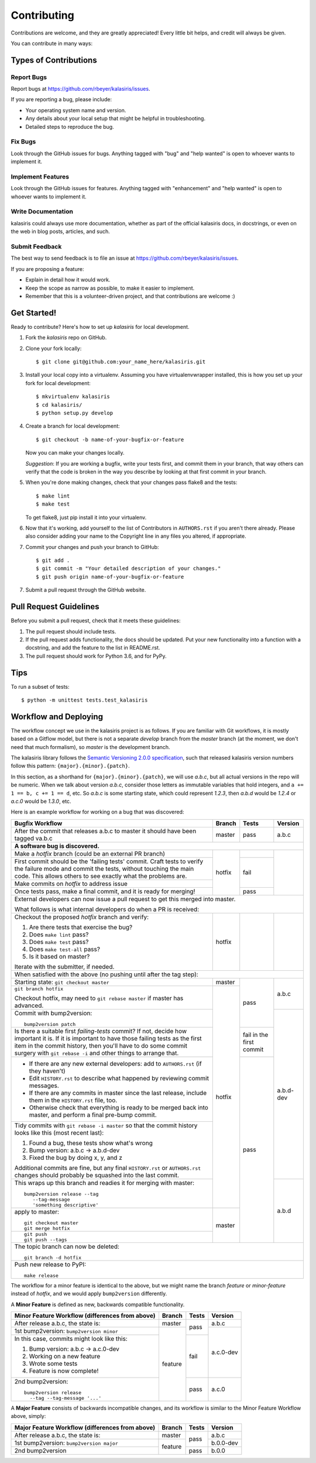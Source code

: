 .. highlight:: shell

============
Contributing
============

Contributions are welcome, and they are greatly appreciated! Every little bit
helps, and credit will always be given.

You can contribute in many ways:

Types of Contributions
----------------------

Report Bugs
~~~~~~~~~~~

Report bugs at https://github.com/rbeyer/kalasiris/issues.

If you are reporting a bug, please include:

* Your operating system name and version.
* Any details about your local setup that might be helpful in troubleshooting.
* Detailed steps to reproduce the bug.

Fix Bugs
~~~~~~~~

Look through the GitHub issues for bugs. Anything tagged with "bug" and "help
wanted" is open to whoever wants to implement it.

Implement Features
~~~~~~~~~~~~~~~~~~

Look through the GitHub issues for features. Anything tagged with "enhancement"
and "help wanted" is open to whoever wants to implement it.

Write Documentation
~~~~~~~~~~~~~~~~~~~

kalasiris could always use more documentation, whether as part of the
official kalasiris docs, in docstrings, or even on the web in blog posts,
articles, and such.

Submit Feedback
~~~~~~~~~~~~~~~

The best way to send feedback is to file an issue at https://github.com/rbeyer/kalasiris/issues.

If you are proposing a feature:

* Explain in detail how it would work.
* Keep the scope as narrow as possible, to make it easier to implement.
* Remember that this is a volunteer-driven project, and that contributions
  are welcome :)

Get Started!
------------

Ready to contribute? Here's how to set up `kalasiris` for local development.

1. Fork the `kalasiris` repo on GitHub.
2. Clone your fork locally::

    $ git clone git@github.com:your_name_here/kalasiris.git

3. Install your local copy into a virtualenv. Assuming you have virtualenvwrapper installed, this is how you set up your fork for local development::

    $ mkvirtualenv kalasiris
    $ cd kalasiris/
    $ python setup.py develop

4. Create a branch for local development::

    $ git checkout -b name-of-your-bugfix-or-feature

   Now you can make your changes locally.

   *Suggestion*: If you are working a bugfix, write your tests first, and
   commit them in your branch, that way others can verify that the
   code is broken in the way you describe by looking at that first commit
   in your branch.

.. 5. When you're done making changes, check that your changes pass flake8 and the
..    tests, including testing other Python versions with tox::
..
..     $ flake8 kalasiris tests
..     $ python setup.py test or py.test
..     $ tox
..
..    To get flake8 and tox, just pip install them into your virtualenv.

5. When you're done making changes, check that your changes pass flake8 and the
   tests::

    $ make lint
    $ make test

   To get flake8, just pip install it into your virtualenv.

6. Now that it's working, add yourself to the list of Contributors
   in ``AUTHORS.rst`` if you aren't there already.  Please also
   consider adding your name to the Copyright line in any
   files you altered, if appropriate.

7. Commit your changes and push your branch to GitHub::

    $ git add .
    $ git commit -m "Your detailed description of your changes."
    $ git push origin name-of-your-bugfix-or-feature

7. Submit a pull request through the GitHub website.

Pull Request Guidelines
-----------------------

Before you submit a pull request, check that it meets these guidelines:

1. The pull request should include tests.
2. If the pull request adds functionality, the docs should be updated. Put
   your new functionality into a function with a docstring, and add the
   feature to the list in README.rst.
3. The pull request should work for Python 3.6, and for PyPy.

..   Check
..   https://travis-ci.org/rbeyer/kalasiris/pull_requests
..   and make sure that the tests pass for all supported Python versions.

Tips
----

To run a subset of tests::


    $ python -m unittest tests.test_kalasiris

Workflow and Deploying
----------------------

The workflow concept we use in the kalasiris project is as follows.
If you are familiar with Git workflows, it is mostly based on a
Gitflow model, but there is not a separate *develop* branch from
the *master* branch (at the moment, we don't need that much formalism),
so *master* is the development branch.

The kalasiris library follows the `Semantic Versioning 2.0.0
specification <https://semver.org>`_, such that released kalasiris
version numbers follow this pattern: ``{major}.{minor}.{patch}``.

In this section, as a shorthand for ``{major}.{minor}.{patch}``,
we will use *a.b.c*, but all actual versions in the repo will be
numeric.  When we talk about version *a.b.c*, consider those letters
as immutable variables that hold integers, and ``a += 1 == b, c +=
1 == d``, etc.  So *a.b.c* is some starting state, which could
represent *1.2.3*, then *a.b.d* would be *1.2.4* or *a.c.0* would
be *1.3.0*, etc.

Here is an example workflow for working on a bug that was discovered:

+------------------------------------------------+--------+-------+-----------+
| Bugfix Workflow                                | Branch | Tests | Version   |
+================================================+========+=======+===========+
| After the commit that releases a.b.c to master | master | pass  | a.b.c     |
| it should have been tagged va.b.c              |        |       |           |
+------------------------------------------------+--------+-------+-----------+
| **A software bug is discovered.**                                           |
+------------------------------------------------+--------+-------+-----------+
| Make a *hotfix* branch (could be an external   | hotfix |       |           |
| PR branch)                                     |        |       |           |
+------------------------------------------------+        +-------+           |
| First commit should be the 'failing tests'     |        | fail  |           |
| commit. Craft tests to verify the failure      |        |       |           |
| mode and commit the tests, without touching    |        |       |           |
| the main code.  This allows others to see      |        |       |           |
| exactly what the problems are.                 |        |       |           |
+------------------------------------------------+        |       |           |
| Make commits on *hotfix* to address issue      |        |       |           |
+------------------------------------------------+        +-------+           |
| Once tests pass, make a final commit, and it   |        | pass  |           |
| is ready for merging!                          |        |       |           |
+------------------------------------------------+--------+-------+-----------+
| External developers can now issue a pull request to get this merged into    |
| master.                                                                     |
|                                                                             |
| What follows is what internal developers do when a PR is received:          |
+------------------------------------------------+--------+-------+-----------+
| Checkout the proposed *hotfix* branch and      | hotfix |       |           |
| verify:                                        |        |       |           |
|                                                |        |       |           |
| 1. Are there tests that exercise the bug?      |        |       |           |
| 2. Does ``make lint`` pass?                    |        |       |           |
| 3. Does ``make test`` pass?                    |        |       |           |
| 4. Does ``make test-all`` pass?                |        |       |           |
| 5. Is it based on master?                      |        |       |           |
|                                                |        |       |           |
| Iterate with the submitter, if needed.         |        |       |           |
+------------------------------------------------+--------+-------+-----------+
| When satisfied with the above (no pushing until after the tag step):        |
+------------------------------------------------+--------+-------+-----------+
| Starting state: ``git checkout master``        | master | pass  | a.b.c     |
+------------------------------------------------+--------+       |           |
| ``git branch hotfix``                          | hotfix |       |           |
|                                                |        |       |           |
| Checkout hotfix, may need to                   |        |       |           |
| ``git rebase master`` if master has advanced.  |        |       |           |
+------------------------------------------------+        |       +-----------+
| Commit with bump2version::                     |        |       | a.b.d-dev |
|                                                |        |       |           |
|   bump2version patch                           |        |       |           |
+------------------------------------------------+        +-------+           |
| Is there a suitable first `failing-tests`      |        | fail  |           |
| commit?  If not, decide how important it is.   |        | in    |           |
| If it is important to have those failing tests |        | the   |           |
| as the first item in the commit history, then  |        | first |           |
| you'll have to do some commit surgery with     |        | commit|           |
| ``git rebase -i`` and other things to arrange  |        |       |           |
| that.                                          |        |       |           |
+------------------------------------------------+        +-------+           |
| * If there are any new external developers:    |        | pass  |           |
|   add to ``AUTHORS.rst`` (if they haven't)     |        |       |           |
| * Edit ``HISTORY.rst`` to describe what        |        |       |           |
|   happened by reviewing commit messages.       |        |       |           |
| * If there are any commits in master since     |        |       |           |
|   the last release, include them in the        |        |       |           |
|   ``HISTORY.rst`` file, too.                   |        |       |           |
| * Otherwise check that everything is ready     |        |       |           |
|   to be merged back into master, and perform   |        |       |           |
|   a final pre-bump commit.                     |        |       |           |
+------------------------------------------------+        |       |           |
| Tidy commits with ``git rebase -i master``     |        |       |           |
| so that the commit history looks like this     |        |       |           |
| (most recent last):                            |        |       |           |
|                                                |        |       |           |
| #. Found a bug, these tests show what's wrong  |        |       |           |
| #. Bump version: a.b.c → a.b.d-dev             |        |       |           |
| #. Fixed the bug by doing x, y, and z          |        |       |           |
|                                                |        |       |           |
| Additional commits are fine, but any final     |        |       |           |
| ``HISTORY.rst`` or ``AUTHORS.rst`` changes     |        |       |           |
| should probably be squashed into the last      |        |       |           |
| commit.                                        |        |       |           |
+------------------------------------------------+        |       +-----------+
| This wraps up this branch and readies it for   |        |       | a.b.d     |
| merging with master::                          |        |       |           |
|                                                |        |       |           |
|  bump2version release --tag                    |        |       |           |
|     --tag-message                              |        |       |           |
|     'something descriptive'                    |        |       |           |
+------------------------------------------------+--------+       |           |
| apply to master::                              | master |       |           |
|                                                |        |       |           |
|   git checkout master                          |        |       |           |
|   git merge hotfix                             |        |       |           |
+------------------------------------------------+        |       |           |
| ::                                             |        |       |           |
|                                                |        |       |           |
|  git push                                      |        |       |           |
|  git push --tags                               |        |       |           |
+------------------------------------------------+--------+-------+-----------+
| The topic branch can now be deleted::                                       |
|                                                                             |
|   git branch -d hotfix                                                      |
+-----------------------------------------------------------------------------+
| Push new release to PyPI::                                                  |
|                                                                             |
|   make release                                                              |
+-----------------------------------------------------------------------------+

The workflow for a minor feature is identical to the above, but we
might name the branch *feature* or *minor-feature* instead of
*hotfix*, and we would apply ``bump2version`` differently.

A **Minor Feature** is defined as new, backwards compatible functionality.

+------------------------------------------------+---------+-------+-----------+
| Minor Feature Workflow (differences from above)| Branch  | Tests | Version   |
+================================================+=========+=======+===========+
| After release a.b.c, the state is:             | master  | pass  | a.b.c     |
+------------------------------------------------+---------+       +-----------+
| 1st bump2version: ``bump2version minor``       | feature |       | a.c.0-dev |
+------------------------------------------------+         +-------+           +
| In this case, commits might look like this:    |         | fail  |           |
|                                                |         |       |           |
| #. Bump version: a.b.c → a.c.0-dev             |         |       |           |
| #. Working on a new feature                    |         |       |           |
| #. Wrote some tests                            |         |       |           |
| #. Feature is now complete!                    |         |       |           |
+------------------------------------------------+         +-------+-----------+
| 2nd bump2version::                             |         | pass  | a.c.0     |
|                                                |         |       |           |
|   bump2version release                         |         |       |           |
|     --tag --tag-message '...'                  |         |       |           |
+------------------------------------------------+---------+-------+-----------+

A **Major Feature** consists of backwards incompatible changes, and its workflow is
similar to the Minor Feature Workflow above, simply:

+------------------------------------------------+---------+-------+-----------+
| Major Feature Workflow (differences from above)| Branch  | Tests | Version   |
+================================================+=========+=======+===========+
| After release a.b.c, the state is:             | master  | pass  | a.b.c     |
+------------------------------------------------+---------+       +-----------+
| 1st bump2version: ``bump2version major``       | feature |       | b.0.0-dev |
+------------------------------------------------+         +-------+-----------+
| 2nd bump2version                               |         | pass  | b.0.0     |
+------------------------------------------------+---------+-------+-----------+


.. Deploying
.. ---------
..
.. A reminder for the maintainers on how to deploy.
.. Make sure all your changes are committed (including an entry in HISTORY.rst).
.. Then run::
..
.. $ bump2version release # possibly: major / minor / patch
.. $ git push
.. $ git push --tags
..
.. Travis will then deploy to PyPI if tests pass.
